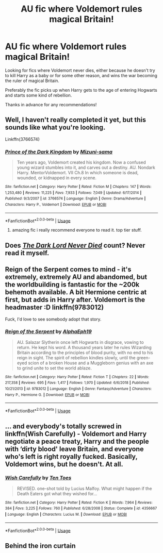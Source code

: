 #+TITLE: AU fic where Voldemort rules magical Britain!

* AU fic where Voldemort rules magical Britain!
:PROPERTIES:
:Author: jacobpayne8
:Score: 3
:DateUnix: 1591047275.0
:DateShort: 2020-Jun-02
:FlairText: Request
:END:
Looking for fics where Voldemort never dies, either because he doesn't try to kill Harry as a baby or for some other reason, and wins the war becoming the ruler of magical Britain.

Preferably the fic picks up when Harry gets to the age of entering Hogwarts and starts some kind of rebellion.

Thanks in advance for any recommendations!


** Well, I haven't really completed it yet, but this sounds like what you're looking.

Linkffn(3766574)
:PROPERTIES:
:Author: Zasilisk
:Score: 3
:DateUnix: 1591048316.0
:DateShort: 2020-Jun-02
:END:

*** [[https://www.fanfiction.net/s/3766574/1/][*/Prince of the Dark Kingdom/*]] by [[https://www.fanfiction.net/u/1355498/Mizuni-sama][/Mizuni-sama/]]

#+begin_quote
  Ten years ago, Voldemort created his kingdom. Now a confused young wizard stumbles into it, and carves out a destiny. AU. Nondark Harry. MentorVoldemort. VII Ch.8 In which someone is dead, wounded, or kidnapped in every scene.
#+end_quote

^{/Site/:} ^{fanfiction.net} ^{*|*} ^{/Category/:} ^{Harry} ^{Potter} ^{*|*} ^{/Rated/:} ^{Fiction} ^{M} ^{*|*} ^{/Chapters/:} ^{147} ^{*|*} ^{/Words/:} ^{1,253,480} ^{*|*} ^{/Reviews/:} ^{11,225} ^{*|*} ^{/Favs/:} ^{7,933} ^{*|*} ^{/Follows/:} ^{7,049} ^{*|*} ^{/Updated/:} ^{6/17/2014} ^{*|*} ^{/Published/:} ^{9/3/2007} ^{*|*} ^{/id/:} ^{3766574} ^{*|*} ^{/Language/:} ^{English} ^{*|*} ^{/Genre/:} ^{Drama/Adventure} ^{*|*} ^{/Characters/:} ^{Harry} ^{P.,} ^{Voldemort} ^{*|*} ^{/Download/:} ^{[[http://www.ff2ebook.com/old/ffn-bot/index.php?id=3766574&source=ff&filetype=epub][EPUB]]} ^{or} ^{[[http://www.ff2ebook.com/old/ffn-bot/index.php?id=3766574&source=ff&filetype=mobi][MOBI]]}

--------------

*FanfictionBot*^{2.0.0-beta} | [[https://github.com/tusing/reddit-ffn-bot/wiki/Usage][Usage]]
:PROPERTIES:
:Author: FanfictionBot
:Score: 2
:DateUnix: 1591048344.0
:DateShort: 2020-Jun-02
:END:

**** amazing fic i really recommend everyone to read it. top tier stuff.
:PROPERTIES:
:Author: Po_poy
:Score: 1
:DateUnix: 1591121155.0
:DateShort: 2020-Jun-02
:END:


** Does [[https://m.fanfiction.net/s/11773877/1/The-Dark-Lord-Never-Died][/The Dark Lord Never Died/]] count? Never read it myself.
:PROPERTIES:
:Author: PompadourWampus
:Score: 2
:DateUnix: 1591050325.0
:DateShort: 2020-Jun-02
:END:


** Reign of the Serpent comes to mind - it's extremely, extremely AU and abandomed, but the worldbuilding is fantastic for the ~200k behemoth available. A bit Hermione centric at first, but adds in Harry after. Voldemort is the headmaster :D linkffn(9783012)

Fuck, I'd love to see somebody adopt that story.
:PROPERTIES:
:Author: hrmdurr
:Score: 1
:DateUnix: 1591058458.0
:DateShort: 2020-Jun-02
:END:

*** [[https://www.fanfiction.net/s/9783012/1/][*/Reign of the Serpent/*]] by [[https://www.fanfiction.net/u/2933548/AlphaEph19][/AlphaEph19/]]

#+begin_quote
  AU. Salazar Slytherin once left Hogwarts in disgrace, vowing to return. He kept his word. A thousand years later he rules Wizarding Britain according to the principles of blood purity, with no end to his reign in sight. The spirit of rebellion kindles slowly, until the green-eyed scion of a broken House and a Muggleborn genius with an axe to grind unite to set the world ablaze.
#+end_quote

^{/Site/:} ^{fanfiction.net} ^{*|*} ^{/Category/:} ^{Harry} ^{Potter} ^{*|*} ^{/Rated/:} ^{Fiction} ^{T} ^{*|*} ^{/Chapters/:} ^{22} ^{*|*} ^{/Words/:} ^{217,358} ^{*|*} ^{/Reviews/:} ^{695} ^{*|*} ^{/Favs/:} ^{1,417} ^{*|*} ^{/Follows/:} ^{1,970} ^{*|*} ^{/Updated/:} ^{6/6/2018} ^{*|*} ^{/Published/:} ^{10/21/2013} ^{*|*} ^{/id/:} ^{9783012} ^{*|*} ^{/Language/:} ^{English} ^{*|*} ^{/Genre/:} ^{Fantasy/Adventure} ^{*|*} ^{/Characters/:} ^{Harry} ^{P.,} ^{Hermione} ^{G.} ^{*|*} ^{/Download/:} ^{[[http://www.ff2ebook.com/old/ffn-bot/index.php?id=9783012&source=ff&filetype=epub][EPUB]]} ^{or} ^{[[http://www.ff2ebook.com/old/ffn-bot/index.php?id=9783012&source=ff&filetype=mobi][MOBI]]}

--------------

*FanfictionBot*^{2.0.0-beta} | [[https://github.com/tusing/reddit-ffn-bot/wiki/Usage][Usage]]
:PROPERTIES:
:Author: FanfictionBot
:Score: 1
:DateUnix: 1591058470.0
:DateShort: 2020-Jun-02
:END:


** ... and everybody's totally screwed in linkffn(Wish Carefully) - Voldemort and Harry negotiate a peace treaty, Harry and the people with ‘dirty blood' leave Britain, and everyone who's left is right royally fucked. Basically, Voldemort wins, but he doesn't. At all.
:PROPERTIES:
:Author: KrozJr_UK
:Score: 1
:DateUnix: 1591060959.0
:DateShort: 2020-Jun-02
:END:

*** [[https://www.fanfiction.net/s/4356667/1/][*/Wish Carefully/*]] by [[https://www.fanfiction.net/u/1193258/Ten-Toes][/Ten Toes/]]

#+begin_quote
  REVISED. one-shot told by Lucius Malfoy. What might happen if the Death Eaters got what they wished for...
#+end_quote

^{/Site/:} ^{fanfiction.net} ^{*|*} ^{/Category/:} ^{Harry} ^{Potter} ^{*|*} ^{/Rated/:} ^{Fiction} ^{K} ^{*|*} ^{/Words/:} ^{7,964} ^{*|*} ^{/Reviews/:} ^{384} ^{*|*} ^{/Favs/:} ^{3,225} ^{*|*} ^{/Follows/:} ^{760} ^{*|*} ^{/Published/:} ^{6/28/2008} ^{*|*} ^{/Status/:} ^{Complete} ^{*|*} ^{/id/:} ^{4356667} ^{*|*} ^{/Language/:} ^{English} ^{*|*} ^{/Characters/:} ^{Lucius} ^{M.} ^{*|*} ^{/Download/:} ^{[[http://www.ff2ebook.com/old/ffn-bot/index.php?id=4356667&source=ff&filetype=epub][EPUB]]} ^{or} ^{[[http://www.ff2ebook.com/old/ffn-bot/index.php?id=4356667&source=ff&filetype=mobi][MOBI]]}

--------------

*FanfictionBot*^{2.0.0-beta} | [[https://github.com/tusing/reddit-ffn-bot/wiki/Usage][Usage]]
:PROPERTIES:
:Author: FanfictionBot
:Score: 1
:DateUnix: 1591060978.0
:DateShort: 2020-Jun-02
:END:


** Behind the iron curtain
:PROPERTIES:
:Author: senju_bandit
:Score: 1
:DateUnix: 1591135548.0
:DateShort: 2020-Jun-03
:END:
